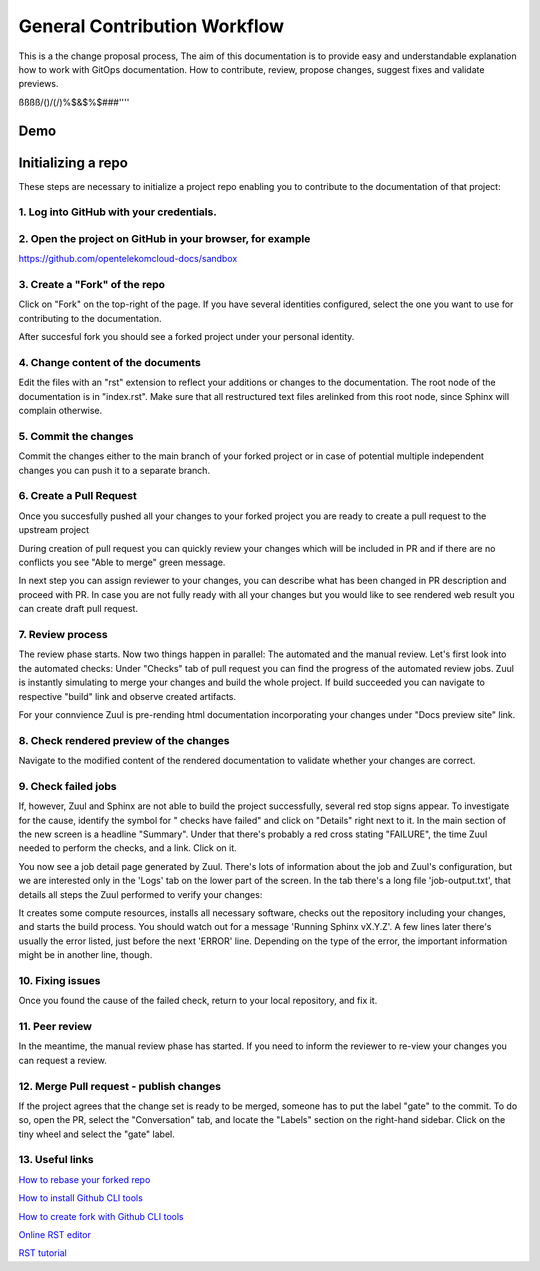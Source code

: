 =============================
General Contribution Workflow
=============================


This is a the change proposal process, The aim of this documentation is to provide easy and understandable explanation how to work with GitOps documentation. How to contribute, review, propose changes, suggest fixes and validate previews.

ßßßß/()/(/)%$&$%$###''''


Demo
====

|demo|


Initializing a repo
===================


These steps are necessary to initialize a project repo enabling you to contribute to the documentation of that project:

1. Log into GitHub with your credentials.
^^^^^^^^^^^^^^^^^^^^^^^^^^^^^^^^^^^^^^^^^

2. Open the project on GitHub in your browser, for example
^^^^^^^^^^^^^^^^^^^^^^^^^^^^^^^^^^^^^^^^^^^^^^^^^^^^^^^^^^

https://github.com/opentelekomcloud-docs/sandbox

3. Create a "Fork" of the repo
^^^^^^^^^^^^^^^^^^^^^^^^^^^^^^

Click on "Fork" on the top-right of the page. If you have several identities configured, select the one you want to use for contributing to the documentation.

|image1|

After succesful fork you should see a forked project under your personal identity.

|image2|

4. Change content of the documents
^^^^^^^^^^^^^^^^^^^^^^^^^^^^^^^^^^

Edit the files with an "rst" extension to reflect your additions or changes to the documentation. The root node of the documentation is in "index.rst". Make sure that all restructured text files arelinked from this root node, since Sphinx will complain otherwise.

|image3|

5. Commit the changes
^^^^^^^^^^^^^^^^^^^^^

Commit the changes either to the main branch of your forked project or in case of potential multiple independent changes you can push it to a separate branch.

|image4|

6. Create a Pull Request
^^^^^^^^^^^^^^^^^^^^^^^^

Once you succesfully pushed all your changes to your forked project you are ready to create a pull request to the upstream project

|image5|

During creation of pull request you can quickly review your changes which will be included in PR and if there are no conflicts you see "Able to merge" green message.

|image6|

In next step you can assign reviewer to your changes, you can describe what has been changed in PR description and proceed with PR. In case you are not fully ready with all your changes but you would like to see rendered web result you can create draft pull request.

|image7|

7. Review process
^^^^^^^^^^^^^^^^^

The review phase starts. Now two things happen in parallel: The automated and the manual review. Let's first look into the automated checks: Under "Checks" tab of pull request you can find the progress of the automated review jobs. Zuul is instantly simulating to merge your changes and build the whole project. If build succeeded you can navigate to respective "build" link and observe created artifacts.

|image8|

For your connvience Zuul is pre-rending html documentation incorporating your changes under "Docs preview site" link.

|image9|

8. Check rendered preview of the changes
^^^^^^^^^^^^^^^^^^^^^^^^^^^^^^^^^^^^^^^^

Navigate to the modified content of the rendered documentation to validate whether your changes are correct.

|image10|

9.  Check failed jobs
^^^^^^^^^^^^^^^^^^^^^

If, however, Zuul and Sphinx are not able to build the project successfully, several red stop signs appear. To investigate for the cause, identify the symbol for " checks have failed" and click on "Details" right next to it. In the main section of the new screen is a headline "Summary". Under that there's probably a red cross stating "FAILURE", the time Zuul needed to perform the checks, and a link. Click on it.

You now see a job detail page generated by Zuul. There's lots of information about the job and Zuul's configuration, but we are interested only in the 'Logs' tab on the lower part of the screen. In the tab there's a long file 'job-output.txt', that details all steps the Zuul performed to verify your changes:

It creates some compute resources, installs all necessary software, checks out the repository including your changes, and starts the build process. You should watch out for a message 'Running Sphinx vX.Y.Z'. A few lines later there's usually the error listed, just before the next 'ERROR' line. Depending on the type of the error, the important information might be in another line, though.

10. Fixing issues
^^^^^^^^^^^^^^^^^

Once you found the cause of the failed check, return to your local repository, and fix it.

11. Peer review
^^^^^^^^^^^^^^^

In the meantime, the manual review phase has started. If you need to inform the reviewer to re-view your changes you can request a review. 

|image11|

12.  Merge Pull request - publish changes
^^^^^^^^^^^^^^^^^^^^^^^^^^^^^^^^^^^^^^^^

If the project agrees that the change set is ready to be merged, someone has to put the label "gate" to the commit. To do so, open the PR, select the "Conversation" tab, and locate the "Labels" section on the right-hand sidebar. Click on the tiny wheel and
select the "gate" label.

13. Useful links
^^^^^^^^^^^^^^^^

`How to rebase your forked repo  <https://medium.com/@topspinj/how-to-git-rebase-into-a-forked-repo-c9f05e821c8a>`_

`How to install Github CLI tools  <https://github.com/cli/cli/blob/trunk/docs/install_linux.md>`_

`How to create fork with Github CLI tools  <https://cli.github.com/manual/gh_repo_fork>`_

`Online RST editor  <http://rst.ninjs.org/>`_

`RST tutorial  <https://sphinx-tutorial.readthedocs.io/step-1/>`_


.. |demo| image:: /media/demo.gif
.. |image1| image:: /media/image1.png
.. |image2| image:: /media/image2.png
.. |image3| image:: /media/image3.png
.. |image4| image:: /media/image4.png
.. |image5| image:: /media/image5.png
.. |image6| image:: /media/image6.png
.. |image7| image:: /media/image7.png
.. |image8| image:: /media/image8.png
.. |image9| image:: /media/image9.png
.. |image10| image:: /media/image10.png
.. |image11| image:: /media/image11.png

